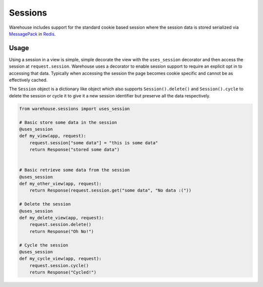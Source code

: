 Sessions
========

Warehouse includes support for the standard cookie based session where the
session data is stored serialized via `MessagePack <http://msgpack.org/>`_ in
`Redis <http://redis.io/>`_.


Usage
-----

Using a session in a view is simple, simple decorate the view with the
``uses_session`` decorator and then access the session at ``request.session``.
Warehouse uses a decorator to enable session support to require an explicit
opt in to accessing that data. Typically when accessing the session the page
becomes cookie specific and cannot be as effectively cached.

The ``Session`` object is a dictionary like object which also supports
``Session().delete()`` and ``Session().cycle`` to delete the session or cycle
it to give it a new session identifier but preserve all the data respectively.


.. code-block:: python

    from warehouse.sessions import uses_session

    # Basic store some data in the session
    @uses_session
    def my_view(app, request):
        request.session["some data"] = "this is some data"
        return Response("stored some data")


    # Basic retrieve some data from the session
    @uses_session
    def my_other_view(app, request):
        return Response(request.session.get("some data", "No data :("))

    # Delete the session
    @uses_session
    def my_delete_view(app, request):
        request.session.delete()
        return Response("Oh No!")

    # Cycle the session
    @uses_session
    def my_cycle_view(app, request):
        request.session.cycle()
        return Response("Cycled!")

